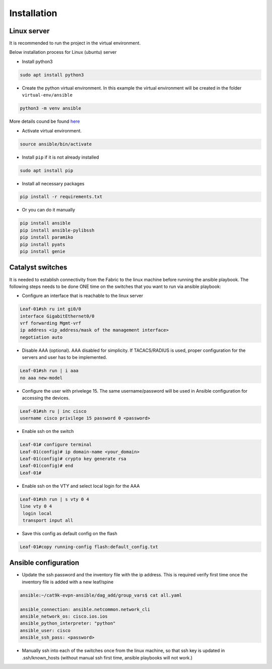 Installation
============

Linux server
------------

It is recommended to run the project in the virtual environment.

Below installation process for Linux (ubuntu) server

* Install python3

.. code-block::

    sudo apt install python3

* Create the python virtual environment. In this example the virtual environment will be created in the folder ``virtual-env/ansible``

.. code-block::

    python3 -m venv ansible
    
More details cound be found `here <https://docs.python.org/3/library/venv.html>`_

* Activate virtual environment.

.. code-block::

    source ansible/bin/activate

* Install ``pip`` if it is not already installed

.. code-block::

    sudo apt install pip

* Install all necessary packages


.. code-block::

    pip install -r requirements.txt

* Or you can do it manually

.. code-block::

    pip install ansible
    pip install ansible-pylibssh
    pip install paramiko
    pip install pyats
    pip install genie

Catalyst switches
-----------------

It is needed to establish connectivity from the Fabric to the linux machine before running the ansible playbook.
The following steps needs to be done ONE time on the switches that you want to run via ansible playbook:

* Configure an interface that is reachable to the linux server

.. code-block::

    Leaf-01#sh ru int gi0/0
    interface GigabitEthernet0/0
    vrf forwarding Mgmt-vrf
    ip address <ip_address/mask of the management interface>
    negotiation auto

* Disable AAA (optional). AAA disabled for simplicity. If TACACS/RADIUS is used, proper configuration for the servers and user has to be implemented.

.. code-block::
    
    Leaf-01#sh run | i aaa
    no aaa new-model
    
* Configure the user with privelege 15. The same username/password will be used in Ansible configuration for accessing the devices.

.. code-block::

    Leaf-01#sh ru | inc cisco
    username cisco privilege 15 password 0 <password>

* Enable ssh on the switch

.. code-block::
    
    Leaf-01# configure terminal
    Leaf-01(config)# ip domain-name <your_domain>
    Leaf-01(config)# crypto key generate rsa
    Leaf-01(config)# end
    Leaf-01#
    
* Enable ssh on the VTY and select local login for the AAA

.. code-block::

    Leaf-01#sh run | s vty 0 4
    line vty 0 4
     login local
     transport input all
     
* Save this config as default config on the flash

.. code-block::
    
    Leaf-01#copy running-config flash:default_config.txt

Ansible configuration
---------------------

* Update the ssh password and the inventory file with the ip address. This is required verify first time once the inventory file is added with a new leaf/spine

.. code-block::

    ansible:~/cat9k-evpn-ansible/dag_add/group_vars$ cat all.yaml
    
    ansible_connection: ansible.netcommon.network_cli
    ansible_network_os: cisco.ios.ios
    ansible_python_interpreter: "python"
    ansible_user: cisco
    ansible_ssh_pass: <password>

* Manually ssh into each of the switches once from the linux machine, so that ssh key is updated in .ssh/known_hosts (without manual ssh first time, ansible playbooks will not work.)
